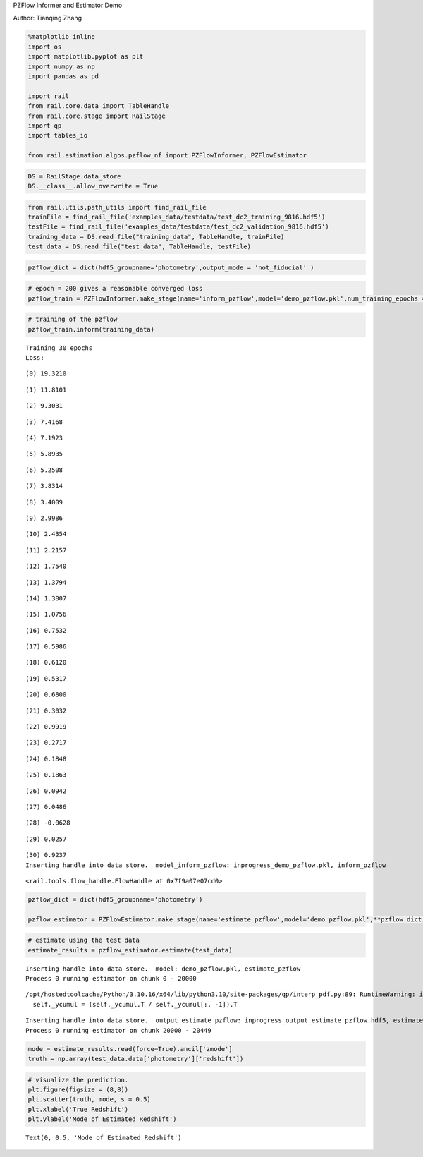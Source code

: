 PZFlow Informer and Estimator Demo

Author: Tianqing Zhang

.. code:: ipython3

    %matplotlib inline
    import os
    import matplotlib.pyplot as plt
    import numpy as np
    import pandas as pd
    
    import rail
    from rail.core.data import TableHandle
    from rail.core.stage import RailStage
    import qp
    import tables_io
    
    from rail.estimation.algos.pzflow_nf import PZFlowInformer, PZFlowEstimator


.. code:: ipython3

    DS = RailStage.data_store
    DS.__class__.allow_overwrite = True

.. code:: ipython3

    from rail.utils.path_utils import find_rail_file
    trainFile = find_rail_file('examples_data/testdata/test_dc2_training_9816.hdf5')
    testFile = find_rail_file('examples_data/testdata/test_dc2_validation_9816.hdf5')
    training_data = DS.read_file("training_data", TableHandle, trainFile)
    test_data = DS.read_file("test_data", TableHandle, testFile)

.. code:: ipython3

    pzflow_dict = dict(hdf5_groupname='photometry',output_mode = 'not_fiducial' )



.. code:: ipython3

    
    # epoch = 200 gives a reasonable converged loss
    pzflow_train = PZFlowInformer.make_stage(name='inform_pzflow',model='demo_pzflow.pkl',num_training_epochs = 30, **pzflow_dict)


.. code:: ipython3

    # training of the pzflow
    pzflow_train.inform(training_data)


.. parsed-literal::

    Training 30 epochs 
    Loss:


.. parsed-literal::

    (0) 19.3210


.. parsed-literal::

    (1) 11.8101


.. parsed-literal::

    (2) 9.3031


.. parsed-literal::

    (3) 7.4168


.. parsed-literal::

    (4) 7.1923


.. parsed-literal::

    (5) 5.8935


.. parsed-literal::

    (6) 5.2508


.. parsed-literal::

    (7) 3.8314


.. parsed-literal::

    (8) 3.4009


.. parsed-literal::

    (9) 2.9986


.. parsed-literal::

    (10) 2.4354


.. parsed-literal::

    (11) 2.2157


.. parsed-literal::

    (12) 1.7540


.. parsed-literal::

    (13) 1.3794


.. parsed-literal::

    (14) 1.3807


.. parsed-literal::

    (15) 1.0756


.. parsed-literal::

    (16) 0.7532


.. parsed-literal::

    (17) 0.5986


.. parsed-literal::

    (18) 0.6120


.. parsed-literal::

    (19) 0.5317


.. parsed-literal::

    (20) 0.6800


.. parsed-literal::

    (21) 0.3032


.. parsed-literal::

    (22) 0.9919


.. parsed-literal::

    (23) 0.2717


.. parsed-literal::

    (24) 0.1848


.. parsed-literal::

    (25) 0.1863


.. parsed-literal::

    (26) 0.0942


.. parsed-literal::

    (27) 0.0486


.. parsed-literal::

    (28) -0.0628


.. parsed-literal::

    (29) 0.0257


.. parsed-literal::

    (30) 0.9237
    Inserting handle into data store.  model_inform_pzflow: inprogress_demo_pzflow.pkl, inform_pzflow




.. parsed-literal::

    <rail.tools.flow_handle.FlowHandle at 0x7f9a07e07cd0>



.. code:: ipython3

    pzflow_dict = dict(hdf5_groupname='photometry')
    
    pzflow_estimator = PZFlowEstimator.make_stage(name='estimate_pzflow',model='demo_pzflow.pkl',**pzflow_dict, chunk_size = 20000)

.. code:: ipython3

    # estimate using the test data
    estimate_results = pzflow_estimator.estimate(test_data)


.. parsed-literal::

    Inserting handle into data store.  model: demo_pzflow.pkl, estimate_pzflow
    Process 0 running estimator on chunk 0 - 20000


.. parsed-literal::

    /opt/hostedtoolcache/Python/3.10.16/x64/lib/python3.10/site-packages/qp/interp_pdf.py:89: RuntimeWarning: invalid value encountered in divide
      self._ycumul = (self._ycumul.T / self._ycumul[:, -1]).T


.. parsed-literal::

    Inserting handle into data store.  output_estimate_pzflow: inprogress_output_estimate_pzflow.hdf5, estimate_pzflow
    Process 0 running estimator on chunk 20000 - 20449


.. code:: ipython3

    mode = estimate_results.read(force=True).ancil['zmode']
    truth = np.array(test_data.data['photometry']['redshift'])

.. code:: ipython3

    # visualize the prediction. 
    plt.figure(figsize = (8,8))
    plt.scatter(truth, mode, s = 0.5)
    plt.xlabel('True Redshift')
    plt.ylabel('Mode of Estimated Redshift')




.. parsed-literal::

    Text(0, 0.5, 'Mode of Estimated Redshift')




.. image:: ../../../docs/rendered/estimation_examples/pzflow_demo_files/../../../docs/rendered/estimation_examples/pzflow_demo_11_1.png


